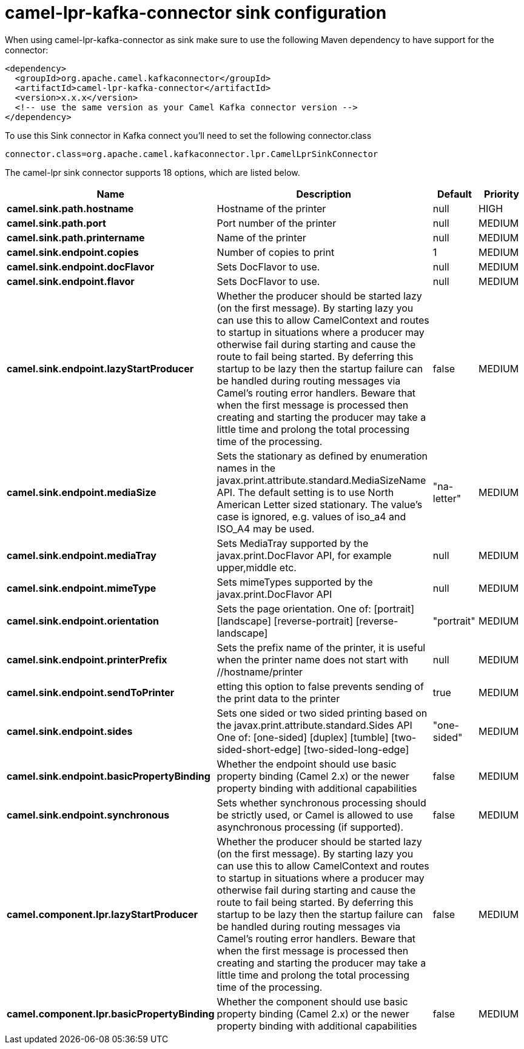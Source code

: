 // kafka-connector options: START
[[camel-lpr-kafka-connector-sink]]
= camel-lpr-kafka-connector sink configuration

When using camel-lpr-kafka-connector as sink make sure to use the following Maven dependency to have support for the connector:

[source,xml]
----
<dependency>
  <groupId>org.apache.camel.kafkaconnector</groupId>
  <artifactId>camel-lpr-kafka-connector</artifactId>
  <version>x.x.x</version>
  <!-- use the same version as your Camel Kafka connector version -->
</dependency>
----

To use this Sink connector in Kafka connect you'll need to set the following connector.class

[source,java]
----
connector.class=org.apache.camel.kafkaconnector.lpr.CamelLprSinkConnector
----


The camel-lpr sink connector supports 18 options, which are listed below.



[width="100%",cols="2,5,^1,2",options="header"]
|===
| Name | Description | Default | Priority
| *camel.sink.path.hostname* | Hostname of the printer | null | HIGH
| *camel.sink.path.port* | Port number of the printer | null | MEDIUM
| *camel.sink.path.printername* | Name of the printer | null | MEDIUM
| *camel.sink.endpoint.copies* | Number of copies to print | 1 | MEDIUM
| *camel.sink.endpoint.docFlavor* | Sets DocFlavor to use. | null | MEDIUM
| *camel.sink.endpoint.flavor* | Sets DocFlavor to use. | null | MEDIUM
| *camel.sink.endpoint.lazyStartProducer* | Whether the producer should be started lazy (on the first message). By starting lazy you can use this to allow CamelContext and routes to startup in situations where a producer may otherwise fail during starting and cause the route to fail being started. By deferring this startup to be lazy then the startup failure can be handled during routing messages via Camel's routing error handlers. Beware that when the first message is processed then creating and starting the producer may take a little time and prolong the total processing time of the processing. | false | MEDIUM
| *camel.sink.endpoint.mediaSize* | Sets the stationary as defined by enumeration names in the javax.print.attribute.standard.MediaSizeName API. The default setting is to use North American Letter sized stationary. The value's case is ignored, e.g. values of iso_a4 and ISO_A4 may be used. | "na-letter" | MEDIUM
| *camel.sink.endpoint.mediaTray* | Sets MediaTray supported by the javax.print.DocFlavor API, for example upper,middle etc. | null | MEDIUM
| *camel.sink.endpoint.mimeType* | Sets mimeTypes supported by the javax.print.DocFlavor API | null | MEDIUM
| *camel.sink.endpoint.orientation* | Sets the page orientation. One of: [portrait] [landscape] [reverse-portrait] [reverse-landscape] | "portrait" | MEDIUM
| *camel.sink.endpoint.printerPrefix* | Sets the prefix name of the printer, it is useful when the printer name does not start with //hostname/printer | null | MEDIUM
| *camel.sink.endpoint.sendToPrinter* | etting this option to false prevents sending of the print data to the printer | true | MEDIUM
| *camel.sink.endpoint.sides* | Sets one sided or two sided printing based on the javax.print.attribute.standard.Sides API One of: [one-sided] [duplex] [tumble] [two-sided-short-edge] [two-sided-long-edge] | "one-sided" | MEDIUM
| *camel.sink.endpoint.basicPropertyBinding* | Whether the endpoint should use basic property binding (Camel 2.x) or the newer property binding with additional capabilities | false | MEDIUM
| *camel.sink.endpoint.synchronous* | Sets whether synchronous processing should be strictly used, or Camel is allowed to use asynchronous processing (if supported). | false | MEDIUM
| *camel.component.lpr.lazyStartProducer* | Whether the producer should be started lazy (on the first message). By starting lazy you can use this to allow CamelContext and routes to startup in situations where a producer may otherwise fail during starting and cause the route to fail being started. By deferring this startup to be lazy then the startup failure can be handled during routing messages via Camel's routing error handlers. Beware that when the first message is processed then creating and starting the producer may take a little time and prolong the total processing time of the processing. | false | MEDIUM
| *camel.component.lpr.basicPropertyBinding* | Whether the component should use basic property binding (Camel 2.x) or the newer property binding with additional capabilities | false | MEDIUM
|===
// kafka-connector options: END
